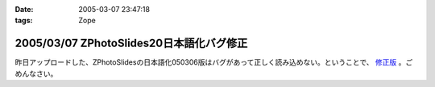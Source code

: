 :date: 2005-03-07 23:47:18
:tags: Zope

=========================================
2005/03/07 ZPhotoSlides20日本語化バグ修正
=========================================

昨日アップロードした、ZPhotoSlidesの日本語化050306版はバグがあって正しく読み込めない。ということで、 `修正版`_ 。ごめんなさい。

.. _`修正版`: http://www.freia.jp/taka/wiki/ZPhotoSlides



.. :extend type: text/plain
.. :extend:

